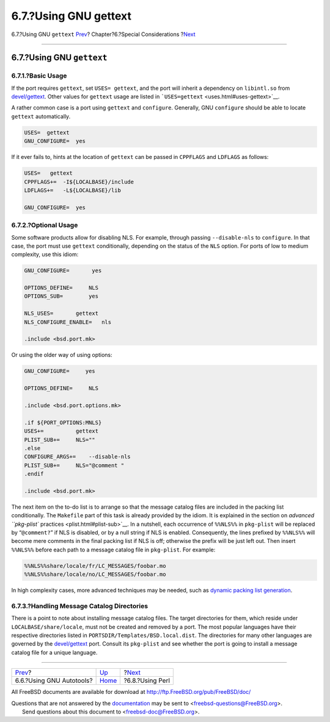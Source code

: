 ======================
6.7.?Using GNU gettext
======================

.. raw:: html

   <div class="navheader">

6.7.?Using GNU ``gettext``
`Prev <using-autotools.html>`__?
Chapter?6.?Special Considerations
?\ `Next <using-perl.html>`__

--------------

.. raw:: html

   </div>

.. raw:: html

   <div class="sect1">

.. raw:: html

   <div class="titlepage" xmlns="">

.. raw:: html

   <div>

.. raw:: html

   <div>

6.7.?Using GNU ``gettext``
--------------------------

.. raw:: html

   </div>

.. raw:: html

   </div>

.. raw:: html

   </div>

.. raw:: html

   <div class="sect2">

.. raw:: html

   <div class="titlepage" xmlns="">

.. raw:: html

   <div>

.. raw:: html

   <div>

6.7.1.?Basic Usage
~~~~~~~~~~~~~~~~~~

.. raw:: html

   </div>

.. raw:: html

   </div>

.. raw:: html

   </div>

If the port requires ``gettext``, set ``USES= gettext``, and the port
will inherit a dependency on ``libintl.so`` from
`devel/gettext <http://www.freebsd.org/cgi/url.cgi?ports/devel/gettext/pkg-descr>`__.
Other values for ``gettext`` usage are listed in
```USES=gettext`` <uses.html#uses-gettext>`__.

A rather common case is a port using ``gettext`` and ``configure``.
Generally, GNU ``configure`` should be able to locate ``gettext``
automatically.

.. code:: programlisting

    USES=  gettext
    GNU_CONFIGURE=  yes

If it ever fails to, hints at the location of ``gettext`` can be passed
in ``CPPFLAGS`` and ``LDFLAGS`` as follows:

.. code:: programlisting

    USES=   gettext
    CPPFLAGS+=  -I${LOCALBASE}/include
    LDFLAGS+=   -L${LOCALBASE}/lib

    GNU_CONFIGURE=  yes

.. raw:: html

   </div>

.. raw:: html

   <div class="sect2">

.. raw:: html

   <div class="titlepage" xmlns="">

.. raw:: html

   <div>

.. raw:: html

   <div>

6.7.2.?Optional Usage
~~~~~~~~~~~~~~~~~~~~~

.. raw:: html

   </div>

.. raw:: html

   </div>

.. raw:: html

   </div>

Some software products allow for disabling NLS. For example, through
passing ``--disable-nls`` to ``configure``. In that case, the port must
use ``gettext`` conditionally, depending on the status of the ``NLS``
option. For ports of low to medium complexity, use this idiom:

.. code:: programlisting

    GNU_CONFIGURE=       yes

    OPTIONS_DEFINE=     NLS
    OPTIONS_SUB=        yes

    NLS_USES=       gettext
    NLS_CONFIGURE_ENABLE=   nls

    .include <bsd.port.mk>

Or using the older way of using options:

.. code:: programlisting

    GNU_CONFIGURE=     yes

    OPTIONS_DEFINE=     NLS

    .include <bsd.port.options.mk>

    .if ${PORT_OPTIONS:MNLS}
    USES+=          gettext
    PLIST_SUB+=     NLS=""
    .else
    CONFIGURE_ARGS+=    --disable-nls
    PLIST_SUB+=     NLS="@comment "
    .endif

    .include <bsd.port.mk>

The next item on the to-do list is to arrange so that the message
catalog files are included in the packing list conditionally. The
``Makefile`` part of this task is already provided by the idiom. It is
explained in the section on `advanced ``pkg-plist``
practices <plist.html#plist-sub>`__. In a nutshell, each occurrence of
``%%NLS%%`` in ``pkg-plist`` will be replaced by “``@comment?``” if NLS
is disabled, or by a null string if NLS is enabled. Consequently, the
lines prefixed by ``%%NLS%%`` will become mere comments in the final
packing list if NLS is off; otherwise the prefix will be just left out.
Then insert ``%%NLS%%`` before each path to a message catalog file in
``pkg-plist``. For example:

.. code:: programlisting

    %%NLS%%share/locale/fr/LC_MESSAGES/foobar.mo
    %%NLS%%share/locale/no/LC_MESSAGES/foobar.mo

In high complexity cases, more advanced techniques may be needed, such
as `dynamic packing list generation <plist-dynamic.html>`__.

.. raw:: html

   </div>

.. raw:: html

   <div class="sect2">

.. raw:: html

   <div class="titlepage" xmlns="">

.. raw:: html

   <div>

.. raw:: html

   <div>

6.7.3.?Handling Message Catalog Directories
~~~~~~~~~~~~~~~~~~~~~~~~~~~~~~~~~~~~~~~~~~~

.. raw:: html

   </div>

.. raw:: html

   </div>

.. raw:: html

   </div>

There is a point to note about installing message catalog files. The
target directories for them, which reside under
``LOCALBASE/share/locale``, must not be created and removed by a port.
The most popular languages have their respective directories listed in
``PORTSDIR/Templates/BSD.local.dist``. The directories for many other
languages are governed by the
`devel/gettext <http://www.freebsd.org/cgi/url.cgi?ports/devel/gettext/pkg-descr>`__
port. Consult its ``pkg-plist`` and see whether the port is going to
install a message catalog file for a unique language.

.. raw:: html

   </div>

.. raw:: html

   </div>

.. raw:: html

   <div class="navfooter">

--------------

+------------------------------------+-------------------------+---------------------------------+
| `Prev <using-autotools.html>`__?   | `Up <special.html>`__   | ?\ `Next <using-perl.html>`__   |
+------------------------------------+-------------------------+---------------------------------+
| 6.6.?Using GNU Autotools?          | `Home <index.html>`__   | ?6.8.?Using Perl                |
+------------------------------------+-------------------------+---------------------------------+

.. raw:: html

   </div>

All FreeBSD documents are available for download at
http://ftp.FreeBSD.org/pub/FreeBSD/doc/

| Questions that are not answered by the
  `documentation <http://www.FreeBSD.org/docs.html>`__ may be sent to
  <freebsd-questions@FreeBSD.org\ >.
|  Send questions about this document to <freebsd-doc@FreeBSD.org\ >.
